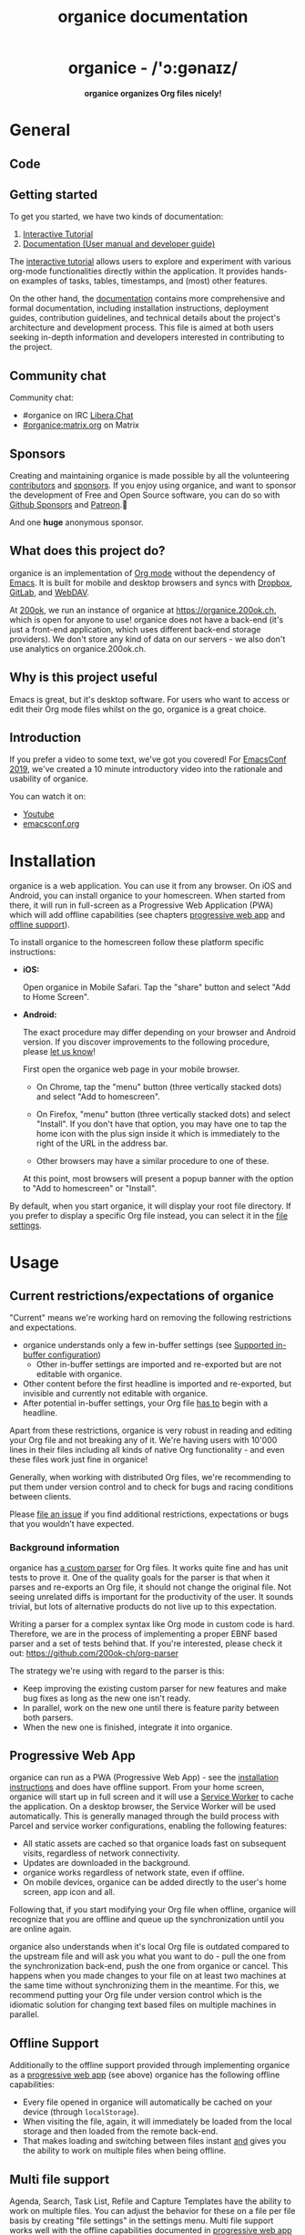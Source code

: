 # -*- org-adapt-indentation: nil; fill-column: 70; -*-
#+title: organice documentation

#+html: <h1 align="center">organice - /'ɔ:gənaɪz/</h1>

#+html: <p align="center"><b>organice organizes Org files nicely!</b></p>

#+html: <p align="center"> <img src="https://raw.githubusercontent.com/200ok-ch/organice/master/public/organice-small.png"/> </p>

* General
  :PROPERTIES:
  :CUSTOM_ID: general
  :END:

** Code

# REPO_PLACEHOLDER

# INFO: We're using inline =#+HTML= notation in favor of the much more
# readable =#+BEGIN_EXPORT html= notation, because GitHub uses legacy
# Org parsers and wouldn't render the latter. GitHub would render
# the legacy notation =#+BEGIN_HTML= which will not be properly
# exported from Emacs, because it's legacy. Hence the glorious
# solution: Write all HTML in one line.

#+HTML: <p> <a href="https://app.circleci.com/pipelines/github/200ok-ch/organice"> <img src="https://badgen.net/circleci/github/200ok-ch/organice?label=circleci%20master" /> </a> <a href='#'> <img src="https://uptimekuma.twohundredok.com/api/badge/15/uptime/720?label=30d" /> </a> <a href="https://matrix.to/#/#organice:matrix.org"> <img src="https://img.shields.io/matrix/organice:matrix.org?label=%23organice%3Amatrix.org" /> </a> </p>

** Getting started
:PROPERTIES:
:CUSTOM_ID: getting_started
:END:

To get you started, we have two kinds of documentation:

1. [[https://organice.200ok.ch/sample][Interactive Tutorial]]
2. [[https://organice.200ok.ch/documentation.html][Documentation (User manual and developer guide)]]

The [[https://organice.200ok.ch/sample][interactive tutorial]] allows users to explore and experiment with
various org-mode functionalities directly within the application. It
provides hands-on examples of tasks, tables, timestamps, and (most)
other features.

On the other hand, the [[https://organice.200ok.ch/documentation.html][documentation]] contains more comprehensive and
formal documentation, including installation instructions, deployment
guides, contribution guidelines, and technical details about the
project's architecture and development process. This file is aimed at
both users seeking in-depth information and developers interested in
contributing to the project.

** Community chat

Community chat:
- #organice on IRC [[https://libera.chat/][Libera.Chat]]
- [[https://matrix.to/#/#organice:matrix.org][#organice:matrix.org]] on Matrix


** Sponsors

Creating and maintaining organice is made possible by all the
volunteering [[https://github.com/200ok-ch/organice/graphs/contributors][contributors]] and [[https://github.com/sponsors/200ok-ch][sponsors]]. If you enjoy using organice,
and want to sponsor the development of Free and Open Source software,
you can do so with [[https://github.com/sponsors/200ok-ch][Github Sponsors]] and [[https://www.patreon.com/200ok][Patreon]].🙏

#+HTML: <p align="center"> <a href="https://github.com/mxparker"> <img src="https://github.com/mxparker.png" width="50px" alt="@mxparker"/> </a> <a href="https://github.com/nuts4nuts4nuts"> <img src="https://github.com/nuts4nuts4nuts.png" width="50px" alt="@nuts4nuts4nuts"/></a> </p>

And one *huge* anonymous sponsor.

** What does this project do?
   :PROPERTIES:
   :CUSTOM_ID: what-does-this-project-do
   :END:

organice is an implementation of [[http://orgmode.org/][Org mode]] without the dependency of
[[https://www.gnu.org/software/emacs/][Emacs]]. It is built for mobile and desktop browsers and syncs with
[[https://www.dropbox.com/][Dropbox]], [[https://gitlab.com/][GitLab]], and [[https://en.wikipedia.org/wiki/WebDAV][WebDAV]].

At [[https://200ok.ch/][200ok]], we run an instance of organice at https://organice.200ok.ch,
which is open for anyone to use! organice does not have a back-end
(it's just a front-end application, which uses different back-end
storage providers). We don't store any kind of data on our servers -
we also don't use analytics on organice.200ok.ch.

[[https://raw.githubusercontent.com/200ok-ch/organice/master/images/screenshot-overview.png]]

** Why is this project useful

Emacs is great, but it's desktop software. For users who want to
access or edit their Org mode files whilst on the go, organice is a
great choice.

** Introduction

If you prefer a video to some text, we've got you covered! For
[[https://emacsconf.org/2019/][EmacsConf 2019]], we've created a 10 minute introductory video into the
rationale and usability of organice.

#+html: <p align="center"><a href="https://www.youtube.com/watch?v=aQKc0hcFXCk"><img src="https://raw.githubusercontent.com/200ok-ch/organice/master/images/screenshot-introduction.png"/></a></p>

You can watch it on:

- [[https://www.youtube.com/watch?v=aQKc0hcFXCk][Youtube]]
- [[https://media.emacsconf.org/2019/05.html][emacsconf.org]]

* Installation
  :PROPERTIES:
  :CUSTOM_ID: installation
  :END:

organice is a web application. You can use it from any browser. On iOS
and Android, you can install organice to your homescreen. When started
from there, it will run in full-screen as a Progressive Web
Application (PWA) which will add offline capabilities (see chapters
[[#progressive_web_app][progressive web app]] and [[#offline_support][offline support]]).

To install organice to the homescreen follow these platform specific
instructions:

- *iOS:*

  Open organice in Mobile Safari. Tap the "share" button and select
  "Add to Home Screen".

- *Android:*

  The exact procedure may differ depending on your browser and Android
  version.  If you discover improvements to the following procedure,
  please [[https://organice.200ok.ch/documentation.html#contributing][let us know]]!

  First open the organice web page in your mobile browser.

  - On Chrome, tap the "menu" button (three vertically stacked dots)
    and select "Add to homescreen".

  - On Firefox, "menu" button (three vertically stacked dots)
    and select "Install". If you don't have that option, you may have
    one to tap the home icon with the plus sign inside it which
    is immediately to the right of the URL in the address bar.

  - Other browsers may have a similar procedure to one of these.

  At this point, most browsers will present a popup banner with the
  option to "Add to homescreen" or "Install".

By default, when you start organice, it will display your root file
directory. If you prefer to display a specific Org file instead, you
can select it in the [[https://organice.200ok.ch/settings][file settings]].

* Usage
  :PROPERTIES:
  :CUSTOM_ID: usage
  :END:
** Current restrictions/expectations of organice

"Current" means we're working hard on removing the following
restrictions and expectations.

- organice understands only a few in-buffer settings (see [[#in_buffer_settings][Supported
  in-buffer configuration]])
  - Other in-buffer settings are imported and re-exported but are not
    editable with organice.
- Other content before the first headline is imported and re-exported,
  but invisible and currently not editable with organice.
- After potential in-buffer settings, your Org file _has to_ begin
  with a headline.

Apart from these restrictions, organice is very robust in reading and
editing your Org file and not breaking any of it. We're having users
with 10'000 lines in their files including all kinds of native Org
functionality - and even these files work just fine in organice!

Generally, when working with distributed Org files, we're recommending
to put them under version control and to check for bugs and racing
conditions between clients.

Please [[https://github.com/200ok-ch/organice/issues/new][file an issue]] if you find additional restrictions, expectations
or bugs that you wouldn’t have expected.

*** Background information
    :PROPERTIES:
    :CUSTOM_ID: background-information
    :END:

organice has [[https://github.com/200ok-ch/organice/blob/master/src/lib/parse_org.js][a custom parser]] for Org files. It works quite fine and
has unit tests to prove it. One of the quality goals for the parser is
that when it parses and re-exports an Org file, it should not change
the original file. Not seeing unrelated diffs is important for the
productivity of the user. It sounds trivial, but lots of alternative
products do not live up to this expectation.

Writing a parser for a complex syntax like Org mode in custom code is
hard. Therefore, we are in the process of implementing a proper EBNF
based parser and a set of tests behind that. If you're interested,
please check it out: [[https://github.com/200ok-ch/org-parser]]

The strategy we're using with regard to the parser is this:

- Keep improving the existing custom parser for new features and make
  bug fixes as long as the new one isn't ready.
- In parallel, work on the new one until there is feature parity
  between both parsers.
- When the new one is finished, integrate it into organice.

** Progressive Web App
   :PROPERTIES:
   :CUSTOM_ID: progressive_web_app
   :END:

organice can run as a PWA (Progressive Web App) - see the
[[#installation][installation instructions]] and does have offline
support. From your home screen, organice will start up in full screen
and it will use a [[https://developer.mozilla.org/en-US/docs/Web/API/Service_Worker_API][Service Worker]] to cache the application. On a
desktop browser, the Service Worker will be used automatically. This
is generally managed through the build process with Parcel and service
worker configurations, enabling the following features:

- All static assets are cached so that organice loads fast on
  subsequent visits, regardless of network connectivity.
- Updates are downloaded in the background.
- organice works regardless of network state, even if offline.
- On mobile devices, organice can be added directly to the user's home
  screen, app icon and all.

Following that, if you start modifying your Org file when offline,
organice will recognize that you are offline and queue up the
synchronization until you are online again.

organice also understands when it's local Org file is outdated
compared to the upstream file and will ask you what you want to do -
pull the one from the synchronization back-end, push the one from
organice or cancel. This happens when you made changes to your file on
at least two machines at the same time without synchronizing them in
the meantime. For this, we recommend putting your Org file under
version control which is the idiomatic solution for changing text
based files on multiple machines in parallel.

** Offline Support
   :PROPERTIES:
   :CUSTOM_ID: offline_support
   :END:

Additionally to the offline support provided through implementing
organice as a [[#progressive_web_app][progressive web app]] (see above) organice has the
following offline capabilities:

- Every file opened in organice will automatically be cached on your
  device (through =localStorage=).
- When visiting the file, again, it will immediately be loaded from
  the local storage and then loaded from the remote back-end.
- That makes loading and switching between files instant _and_ gives
  you the ability to work on multiple files when being offline.

** Multi file support
   :PROPERTIES:
   :CUSTOM_ID: multi_file_support
   :END:

Agenda, Search, Task List, Refile and Capture Templates have the
ability to work on multiple files. You can adjust the behavior for
these on a file per file basis by creating "file settings" in the
settings menu. Multi file support works well with the offline
capabilities documented in [[#progressive_web_app][progressive web app]] and [[#offline_support][offline support]].

* Customization
  :PROPERTIES:
  :CUSTOM_ID: customization
  :END:

** General

Since organice implements Org mode, one might wonder if we plan to
duplicate the Emacs configuration strategy. In Emacs Org mode, there's
more than [[https://orgmode.org/worg/org-tutorials/org-customize.html][650 variables for customization]] - and on top of that,
there's often two ways to configure things:

1. Using elisp
2. Using [[https://orgmode.org/manual/In_002dbuffer-settings.html][in-buffer settings]]

Modifying Org behavior using elisp (variables) is certainly mighty and
powerful. However, the goal of organice is not to clone Emacs in full.
In fact, it could be argued that this is not possible. Emacs being a
LISP machine has inherent power that cannot be brought to a web
application. Instead, the goal is to make Org mode accessible on
smartphones and for non-Emacs users. For both use-cases, elisp
variable configuration is not an idiomatic or ergonomic option.

organice implements this customization strategy:

- Use in-buffer settings where appropriate
- Build custom and mobile friendly user interfaces where appropriate
  - For example [[#capture_templates][capture templates]]

** Supported in-buffer configuration
   :PROPERTIES:
   :CUSTOM_ID: in_buffer_settings
   :END:

*** In-buffer settings

- =#+TODO=
- =#+TYP_TODO=
- =#+SEQ_TODO=

*** =#+STARTUP:= options

- =nologrepeat=: Do not record when reinstating repeating item

*** Drawer properties
    :PROPERTIES:
    :END:

- =logrepeat= and =nologrepeat=: Whether to record when reinstating repeating item

#+BEGIN_EXAMPLE
   :PROPERTIES:
   :LOGGING:  logrepeat
   :END:
#+END_EXAMPLE


** Themes / Color scheme / Dark Mode / Light Mode
   :PROPERTIES:
   :CUSTOM_ID: themes
   :END:

organice bundles several popular color themes, each in =light mode=
and =dark mode=.

If you've set up a color scheme preference in your operating system,
organice will honor this preference. It uses the
=prefers-color-scheme= media query for this. Here, you can see if your
browser supports this media query: https://caniuse.com/?search=prefers-color-scheme

If you change your color scheme preference directly within organice,
this naturally overrides your operating system preference. The color
schemes in organice are implemented in a strategy pattern, so that
adding new themes is quite easy.

These themes come bundled with organice:

*** Solarized

#+html: <p align="center">
#+html: <img style="height: 30em;"src="https://github.com/200ok-ch/organice/wiki/images/themes/solarized_light.png"/>
#+html: &nbsp;
#+html: <img style="height: 30em;"src="https://github.com/200ok-ch/organice/wiki/images/themes/solarized_dark.png"/>
#+html: </p>

*** One

#+html: <p align="center">
#+html: <img style="height: 30em;"src="https://github.com/200ok-ch/organice/wiki/images/themes/one_light.png"/>
#+html: &nbsp;
#+html: <img style="height: 30em;"src="https://github.com/200ok-ch/organice/wiki/images/themes/one_dark.png"/>
#+html: </p>

*** Gruvbox
#+html: <p align="center">
#+html: <img style="height: 30em;"src="https://github.com/200ok-ch/organice/wiki/images/themes/gruvbox_light.png"/>
#+html: &nbsp;
#+html: <img style="height: 30em;"src="https://github.com/200ok-ch/organice/wiki/images/themes/gruvbox_dark.png"/>
#+html: </p>

*** Smyck
#+html: <p align="center">
#+html: <img style="height: 30em;"src="https://github.com/200ok-ch/organice/wiki/images/themes/smyck_light.png"/>
#+html: &nbsp;
#+html: <img style="height: 30em;"src="https://github.com/200ok-ch/organice/wiki/images/themes/smyck_dark.png"/>
#+html: </p>

*** Code
#+html: <p align="center">
#+html: <img style="height: 30em;"src="https://github.com/200ok-ch/organice/wiki/images/themes/one_light.png"/>
#+html: &nbsp;
#+html: <img style="height: 30em;"src="https://github.com/200ok-ch/organice/wiki/images/themes/one_dark.png"/>
#+html: </p>

** Other customizations

For some customizations, organice exposes a mobile friendly user
interface. Please find them in the 'settings' view (cogs icon in the
header on the right).

[[https://raw.githubusercontent.com/200ok-ch/organice/master/images/screenshot-settings.png]]

* Development
  :PROPERTIES:
  :CUSTOM_ID: development
  :END:

organice is built with [[https://reactjs.org/][React]] and [[https://redux.js.org/][Redux]]. It was bootstrapped with
[[https://parceljs.org/][Parcel]] as its build tool. The tests are written with [[https://testing-library.com/docs/react-testing-library/intro][React Testing Library]].
The internal data structures are written as immutable persistent
data collections with the [[https://github.com/immutable-js/immutable-js][Immutable]] library.

** Prerequisites

You will need a version of the Node.js engine installed which fulfills
the requirement stated in =package.json=. If you don't already have
this installed, it is recommended to install it via [[https://github.com/nvm-sh/nvm][nvm]]. The organice
repository already contains an =.nvmrc= file, so once you have nvm
installed, the following commands should be sufficient:

#+BEGIN_SRC shell
nvm install
nvm use
#+END_SRC

If you have the [[https://nixos.org/][Nix package manager]] installed, just type:

: nix develop

** Setup

*** Installation of packages

To install the necessary packages, run:

#+BEGIN_SRC shell
yarn install --production=false
#+END_SRC

*** Setup any of the synchronization back-ends

organice can sync your Org files using Dropbox, GitLab, and WebDAV as
back-ends.

If you want to develop a feature that needs synchronization, then you
will have to set up any of those options. If you want to work on a
feature that does not need synchronization, you can skip this step.

**** WebDAV

organice has support for WebDAV and ships with a Docker container with
a WebDAV server based on Apache. You can make use of that and use this
WebDAV back-end for local development.

Having said that, if you're a Dropbox, then it's convenient to have a
working setup for it if you want to test on files that are already in
those back-ends. But it doesn't have to be a barrier, just to get
started. And maybe you don't want to host your files with either of
them anyway and use WebDAV all the way.

In any case, [[https://organice.200ok.ch/documentation.html#faq_webdav][here's how to get running locally with a WebDAV setup]].

**** Dropbox or GitLab

To test against your own Dropbox or GitLab application, you'll need to create a
~.env~ file by copying [[https://github.com/200ok-ch/organice/blob/master/.env.sample][.env.sample]] to just ~.env~.

#+BEGIN_SRC shell
cp .env.sample .env
#+END_SRC

Then, fill in the blanks in ~.env~ with your Dropbox or GitLab
credentials. More information about that is in the section
[[https://organice.200ok.ch/documentation.html#synchronization_back_ends][Synchronization back-ends]].

*** Running the application

#+BEGIN_SRC shell
yarn start
#+END_SRC

*** Running the tests:

#+BEGIN_SRC shell
yarn test
#+END_SRC

*** Search
:PROPERTIES:
:CUSTOM_ID: search_grammar
:END:

For searching the Org file, there's a [[https://github.com/200ok-ch/organice/blob/master/src/lib/headline_filter_parser.grammar.pegjs][grammar]] for the search
clause. It's written in [[https://pegjs.org/][pegjs]]. Generating the parser code happens
automatically on =yarn start|build|test=. When working on the parser,
you can manually generate it with:

#+BEGIN_SRC shell
./bin/compile_search_parser.sh
#+END_SRC

** Testing

When you're developing a new feature and you want to manually test it,
it's best to check it out in a Desktop browser and on your smartphone.
This is how you do that:

*** Desktop

Run the application with =yarn start= which will open organice in your
configured default browser. Alternatively, visit
=http://localhost:3000= in the browser of your choice.

*** Smartphone

There are multiple options on how you can connect from your smartphone
to your computer running organice.

When running organice with =yarn start=, it will show you all the IPs
that the application server is bound to. One will be local to your
computer, one will be on your network (if you're connected to a LAN or
Wifi, that is).

If your smartphone has access to the same network, you can access it
with the given IP address and port number.

If your new feature doesn't require a synchronization back-end, just
open the =sample.org= file which doesn't require a login. You're good
to go.

*Synchronizing with Dropbox or GitLab*

If your new feature does require the Dropbox or GitLab synchronization
back-end, there's an extra step you need to perform.

Both Dropbox and GitLab require a whitelist of domains that they
can be synchronized from. The whitelist for local domains is
exclusively short: =http://localhost:3000=.

Hence, to be able to login from your phone to your dev instance of
organice, you'll need to set up [[https://help.ubuntu.com/community/SSH/OpenSSH/PortForwarding][port forwarding]]. If you have a shell
on your phone and an ssh client, you can do that with the following
command:

#+BEGIN_SRC shell
ssh -L 3000:localhost:3000 user-dev-machine
#+END_SRC

If you don't have a shell on your phone, you can use a dedicated SSH
application (like [[https://www.termius.com/][Termius]]).

** Debugging Tests

Apart from the popular choice of =console.log=-debugging, it's easy to
use Chrome or Chromium for debugging tests.

Place a =debugger;= statement in any test, then run:

#+begin_src shell
yarn test:dbg
#+end_src

This will start running your Jest tests, but pause before executing to
allow a debugger to attach to the process.

Open the following in Chrome:

#+begin_example
about:inspect
#+end_example

After opening that link, the Chrome Developer Tools will be displayed.
Select inspect on your process and a breakpoint will be set at the
first line of the test script (this is done to give you time to open the
developer tools and to prevent Jest from executing before you have time
to do so). Click the button that looks like a "play" button in the
upper right hand side of the screen to continue execution. When
Jest executes the test that contains the debugger statement, execution
will pause and you can examine the current scope and call stack.

For more details on test configuration after migrating from Create React App,
see the Parcel migration guide:
https://parceljs.org/migration/cra/#6.-migrate-tests

** Automatic deployments of reference instance

The productive reference instance of organice is deployed to
https://organice.200ok.ch/. On merging a pull request to =master=,
code and documentation are automatically deployed to production.

For more complicated features (aka epics) that require more than one
pull request, there is a reference stage instance on
[[https://staging.organice.200ok.ch/]]. When working on epics, we follow
the popular [[https://nvie.com/posts/a-successful-git-branching-model/][nvie git branching model]] in that we successively create
feature branches against =develop= until the epic is finished. On
merging a pull request to =develop=, code and documentation are
automatically deployed to stage.

** Contributions

Please see our [[https://github.com/200ok-ch/organice/blob/master/CONTRIBUTING.org][contributor guidelines]] and our [[https://github.com/200ok-ch/organice/blob/master/CODE_OF_CONDUCT.md][code of conduct]].

** Mockups
   :PROPERTIES:
   :CUSTOM_ID: mockups
   :END:

When discussing new UX, it is often helpful to add a mockup to the
discussion to ensure that everyone is on the same page. When a new
contributor suggests a UX change and it's not trivial, we will ask to
include a mockup to the issue.

Of course, you're completely free to create such a mockup with
whatever tool you feel comfortable with. A scan of a pen and paper
will do, using [[https://inkscape.org/][Inkscape]] or Illustrator is nice and so on. If you don't
have a personal preference, and want to get going quickly, you can use
the mockup included in this repository. Find the file
/[[https://github.com/200ok-ch/organice/blob/master/doc/mockups/organice-mockup.excalidraw][doc/mockups/organice-mockup.excalidraw]] and upload it to the open
source sketching tool [[https://excalidraw.com/][excalidraw.com]]. There, make any changes you
like, and export the result as either .png or .excalidraw and attach
it to the original issue.

NB: The .excalidraw file can also be opened by any SVG capable tool
like [[https://inkscape.org/][Inkscape]].

* Deployment
  :PROPERTIES:
  :CUSTOM_ID: deployment
  :END:

Since organice is a front-end only application, it can easily be
deployed to any server capable of serving a static application.

Please note: If you want the hosted application to connect to Dropbox,
GitLab or WebDAV, please read the section on [[https://organice.200ok.ch/documentation.html#synchronization_back_ends][Synchronization
back-ends]].

** FTP

First create the production build locally: =yarn run build=
Note: Creating a build will actually make your =REACT_APP_*= variables
from the =.env= file available under =process.env= even though it'll
be a front-end application.

And then upload to your web-server. Here's a sample script for your
convenience:

#+BEGIN_SRC shell
HOST='your_ftp_server_host'
USER='ftp_user'
PASSWD='ftp_password'

lftp $HOST <<END_SCRIPT
user $USER $PASSWD
mirror -R build/
quit
END_SCRIPT
exit 0
#+END_SRC

The reference instance (https://organice.200ok.ch), for example, is
deployed via FTP. The full build script is in
[[https://github.com/200ok-ch/organice/blob/master/bin/compile_and_upload.sh][bin/compile\_and\_upload.sh]].

** Docker
   :PROPERTIES:
   :CUSTOM_ID: docker
   :END:

organice is also available as a Docker image.

The docker image recognizes a couple of environment variables. For
example =REACT_APP_WEBDAV_URL= prefills the URL field in the WebDAV
signin form. See [[https://github.com/200ok-ch/organice/blob/master/docker-compose.yml][docker-compose.yml]] for an example how to use it.

A full list of such environment variables can be found in [[https://github.com/200ok-ch/organice/blob/master/.env.sample][.env.sample]].
The prefix =REACT_APP_= has to be replaced with =ORGANICE_=. The
naming should be pretty self explanatory.

*** With =docker-compose=

Organice provides a unified =docker-compose.yml= file that supports both production and development environments using profiles.

**** Production

To download and run the latest production-ready image (or build it locally if not available). This uses the =organice= service defined in the =docker-compose.yml= file:

#+BEGIN_SRC shell
docker compose --profile prod up -d organice
#+END_SRC

The webserver will be listening on port 5000 by default: http://localhost:5000

To build the production image yourself and run it:
#+BEGIN_SRC shell
docker compose --profile prod build organice
docker compose --profile prod up -d organice
#+END_SRC

The production image is optimized for size and contains only the necessary files to run organice.

**** Development

To set up a development environment with the source code mounted for hot-reloading. This uses the =organice-dev= service:

#+BEGIN_SRC shell
docker compose --profile dev up -d organice-dev
#+END_SRC

This starts a container running a bash shell (via =tail -f /dev/null= to keep it alive). You can then execute commands inside it:

#+BEGIN_SRC shell
# Start the development server (Parcel)
docker compose --profile dev exec organice-dev yarn start

# Run tests
docker compose --profile dev exec organice-dev yarn test

# Open an interactive shell in the container
docker compose --profile dev exec organice-dev bash
#+END_SRC

The development server is typically available on port 3000: http://localhost:3000. Note that the =organice-dev= service in =docker-compose.yml= maps port 3000 on your host to port 3000 in the container.

*** Without docker-compose (Running Production Image)

If you prefer to run the production image directly without docker-compose (after pulling it from Docker Hub or building it locally using =docker build --target production -t twohundredok/organice:latest .=):

#+BEGIN_SRC shell
docker run -p 5000:5000 --name organice twohundredok/organice:latest
#+END_SRC

Again the webserver is listening on port 5000 and can be reached here:
http://localhost:5000
** Heroku
Assuming, you have an account and have installed the [[https://devcenter.heroku.com/articles/heroku-cli][command line
tools]], deployment is as easy as:

#+BEGIN_SRC shell
heroku create
heroku config:set ON_HEROKU=1
git push heroku master
#+END_SRC

** Synchronization back-ends
   :PROPERTIES:
   :CUSTOM_ID: synchronization_back_ends
   :END:

*** Dropbox
    :PROPERTIES:
    :CUSTOM_ID: dropbox
    :END:

To configure your own instance of organice for Dropbox, please go [[https://www.dropbox.com/developers/apps/][to
the Dropbox developer console]], create a new app and configure the
resulting =clientId= in a newly created ~.env~ file (analogous to
~.env.sample~) as the value of the key =REACT_APP_DROPBOX_CLIENT_ID=.

Make sure to add your own host URL (or ~http://localhost:3000/~ for local development) as =Redirect URI=.
Your dropbox app needs permission to read and write files.

*** WebDAV
    :PROPERTIES:
    :CUSTOM_ID: webdav
    :END:

**** General

With WebDAV support, organice can potentially be used with a multitude
of synchronization back-ends: Client/Server services [[https://doc.owncloud.com/server/user_manual/files/access_webdav.html][ownCloud]],
[[https://docs.nextcloud.com/server/latest/user_manual/en/files/access_webdav.html][Nextcloud]] and [[https://manual.seafile.com/extension/webdav/][Seafile]], but also self hosted dedicated WebDAV servers
like [[https://httpd.apache.org/docs/2.4/mod/mod_dav.html][Apache]] or [[https://nginx.org/en/docs/http/ngx_http_dav_module.html][Nginx]].

**** More information

In the [[https://organice.200ok.ch/documentation.html#faq_webdav][WebDAV FAQ]], you'll find lots more information regarding WebDAV:

  - A screencast of how organice works when logging in to a WebDAV
    server
  - Documentation how on to setup your own WebDAV Server with Apache2
    on Debian
  - Documentation how to configure Nextcloud behind haproxy to allow
    WebDAV
  - Documentation on Nextcloud sharing

*** GitLab
    :PROPERTIES:
    :CUSTOM_ID: gitlab
    :END:

To configure your own instance of organice for GitLab, please create
an OAuth application by going to [[https://gitlab.com/-/profile/applications][GitLab's application settings for
your profile]] and filling out the form with the following details:

- Name: "organice test" (or whatever you prefer)
- Redirect URI: ~http://localhost:3000/~ for local development, or
  whatever domain you are hosting it with.
- Confidential: /uncheck/ this
- Expire access tokens: leave checked
- Scopes: =api= only

Once filled out, click "save application" and keep this page open.
Then, create a new ~.env~ file (analogous to ~.env.sample~) and set
the following variables:

- =REACT_APP_GITLAB_CLIENT_ID=: The value that GitLab provides for
  =Application ID=
- =REACT_APP_GITLAB_SECRET=: The value that GitLab provides for =Secret=.

You may also refer to [[https://docs.gitlab.com/ee/integration/oauth_provider.html#user-owned-applications][GitLab's documentation]] for more information
regarding OAuth applications, if interested.

*** Encryption
    :PROPERTIES:
    :CUSTOM_ID: encryption
    :END:

If you do not trust your data with third parties like Dropbox, you are
free to use Gitlab ([[https://about.gitlab.com/solutions/open-source/][which is open-source]]) or host your own [[https://organice.200ok.ch/documentation.html#webdav][WebDAV]]
server and take any number of precautionary measures.

For example, you can encrypt your data on disk. organice itself is
just a front-end application, requires no server and has no tracking
system. Therefore, the data within any organice instance (self hosted
or not) is already only accessible to you, your browser and the
network between your browser and your chosen back-end. Therefore, if you
have a strong SSL certificate configured on your WebDAV server and
organice instance, then organice will communicate securely via HTTPS
to your server where your data is as secure as you make it. Then, your
data will be encrypted and inaccessible to any third party.

Of course, security is hard. So the above statement is not a
guarantee, but a guideline. You're responsible to ensure that the
technologies employed (HTTPS, SSL, WebDAV, Browser, etc) are up to
date and secure.

** Routing
   :PROPERTIES:
   :CUSTOM_ID: routing
   :END:

Whilst organice is a true [[https://developer.mozilla.org/en-US/docs/Glossary/SPA][Single Page Application]] (SPA) and therefore
has no back-end whatsoever, this does have an implication for
deployment with regard to routing. For routes like =example.com/foo=
to work, we need a little something extra. Within the context of a
running SPA, =/foo= would be matched by the React Router and the
proper page would be rendered by JavaScript. When initially requesting
a route like that from the web server itself, the SPA is not running
yet and the web server itself wouldn't find a file called =/foo=. It
would return a 404. The whole topic is explained in depth in this SO
answer: https://stackoverflow.com/a/36623117

For https://organice.200ok.ch we've opted to:

- Use the modern HTML5 history API with [[https://github.com/ReactTraining/react-router/blob/master/packages/react-router-dom/docs/api/BrowserRouter.md][BrowserRouter]]
- Not configure a back-end for isomorphic routing, because it would
  complicate application and deployment unnecessarily (SEO is a
  non-issue for organice)
- Use good old [[https://httpd.apache.org/][Apache Webserver]] for hosting the compiled static assets

Therefore configuring a catchall is as easy as setting up a
=.htaccess= file in the root of the organice folder containing:

#+BEGIN_EXAMPLE
RewriteEngine On
RewriteCond %{DOCUMENT_ROOT}%{REQUEST_URI} -f [OR]
RewriteCond %{DOCUMENT_ROOT}%{REQUEST_URI} -d
RewriteRule ^ - [L]

RewriteRule ^ /index.html [L]
#+END_EXAMPLE

N.B.: If you're using WebDAV as a sync back-end, and the =RewriteRule= is
allowed to apply to a WebDAV directory, it will break PUT requests to
upload new files! [[https://organice.200ok.ch/documentation.html#webdav_apache_rewrite_engine][Here's documentation]] on how to configure both
features together correctly.

* Contrib
  :PROPERTIES:
  :CUSTOM_ID: contrib
  :END:

organice aims to follow the 'batteries included' philosophy. For
example, the documentation is rather extensive and includes wider
topics than just its own functionality - for example it includes
documentation on various tested [[https://organice.200ok.ch/documentation.html#deployment][deployment strategies]].

However, the community regularly comes up with a whole range of
options on how to use organice more effectively for specific
use-cases. Sometimes, these options are generic enough so that the
maintainers take the functionality into core. Sometimes, it's not that
well suited to be added into core, but still is potentially very well
suited to a wider range of users. For that, organice follows the
=contrib= model which many bigger projects use (i.e. [[https://orgmode.org/worg/org-contrib/][Org mode]]) for
such contributions.

Please see the [[https://github.com/200ok-ch/organice/tree/master/contrib][contrib folder]] for details.

* Capture templates
  :PROPERTIES:
  :CUSTOM_ID: capture_templates
  :END:

organice supports capture templates by implementing a flexible
mechanism using URL parameters. These three of the following
parameters are required and must be URL encoded:

- ~captureTemplateName~: the name of the capture template to use. This
  capture template must already exist in Settings > Capture templates.
- ~captureFile~: the =path= for Dropbox
  of the file in which to execute the capture template.
- ~captureContent~: the content you'd like to capture. This content
  will be placed at the cursor position if specified in the capture
  template (with ~%?~), or at the end of the template if it's not
  specified.

You can also specify additional custom variables for use in your
templates. They should be in the format ~captureVariable_<your custom
variable>~, and should also be URL encoded. In your capture template
they'd show up as ~%<your custom variable>~.

organice allows you to specify where the captured content will be
inserted, via a "header path" which is a list of headers to match.  If
the list is empty, the content will be inserted at the end of the
file, or the beginning if the prepend option is selected.

** Examples
*** Simple: Capture a string

Say, you want to capture thoughts/todos as they occur to you. You
might want to have a capture template to just get these things out of
your head.

This makes for a good "Inbox" capture template:

*Capture Template*

#+BEGIN_EXAMPLE
  ,* TODO %?
  %U
#+END_EXAMPLE

*Example URL*

https://organice.200ok.ch?captureTemplateName=Inbox&captureContent=Read+up+on+capture+templates&captureFile=/org/things.org

*Result*

#+BEGIN_EXAMPLE
  ,* TODO Read up on capture templates
  [2019-09-08 Sun 20:54]
#+END_EXAMPLE

*** With custom variable
    :PROPERTIES:
    :CUSTOM_ID: media_capture
    :END:

If you want to add web pages to a reading queue (with a title, a
capture date and a URL), this would be a good starting point:

*Capture Template*

#+BEGIN_EXAMPLE
  ,* %?
  %u

  - URL: %mediaURL
#+END_EXAMPLE

*Example URL*

https://organice.200ok.ch?captureTemplateName=Media&captureContent=Play+Emacs+like+an+instrument&captureFile=/org/media.org&captureVariable_mediaURL=https://200ok.ch/posts/2018-04-27_Play_Emacs_like_an_Instrument.html

*Result*

#+BEGIN_EXAMPLE
  ,* Play Emacs like an instrument
  [2019-09-08 Sun]

  - URL: https://200ok.ch/posts/2018-04-27_Play_Emacs_like_an_Instrument.html
#+END_EXAMPLE

* Bookmarklets
  :PROPERTIES:
  :CUSTOM_ID: bookmarklets
  :END:

Since organice is a web application, you can use the capture templates
feature to create bookmarklets, of course! For example, if you want a
bookmarklet to add the current page (title, capture date and URL) to
your reading queue using [[#media_capture][this capture template]], all you need is a
little bit of JavaScript:

#+BEGIN_SRC javascript
  javascript:(function() {
    const {title} = document;
    const url = `https://organice.200ok.ch?captureTemplateName=Media&captureContent=${title}&captureFile=/org/media.org&captureVariable_mediaURL=${window.location.href}`;
    window.open(url, "_blank");
  })()
#+END_SRC

** Bookmarklets Demo

*** iOS

This is what using a bookmarklet to capture a website looks like in iOS:

[[https://github.com/200ok-ch/organice/wiki/videos/demo-bookmarklet-iOS.gif]]

* Siri integration
  :PROPERTIES:
  :CUSTOM_ID: siri_integration
  :END:

The organice capture mechanism integrates very nicely with the
[[https://support.apple.com/guide/shortcuts/welcome/ios][Siri
Shortcuts]] feature in iOS, allowing you to use Siri to execute
capture templates.

You can use [[https://www.icloud.com/shortcuts/14f91f8cf8f547a183a0734396240984][this sample Shortcut]] to get started with this right away
in iOS 12 or newer. Open the link on your iOS device and click "Get
Shortcut". Then open up the Shortcuts app and edit the template by
following the directions in the comments. Then [[https://support.apple.com/en-us/HT209055][record a Siri trigger]]
and you're good to go!

* Comparison
  :PROPERTIES:
  :CUSTOM_ID: comparison
  :END:

** Beorg

Before starting work on organice, [[https://github.com/munen/][@munen]] (the original maintainer)
used Beorg and donated to it multiple times, because he was very happy
to have a good option to access Org files on my phone with it.

The important differences to him were:

- organice is FOSS which is very much in the spirit of Org whilst
  Beorg is proprietary
- organice is web based, so there is no lock-in to a specific device
  or OS

** org-web

organice has a shared history with [[https://github.com/DanielDe/org-web][org-web]]. In fact, it is a friendly
fork. organice differs from org-web in that:

- organice is a community driven project. See our
  - [[https://github.com/200ok-ch/organice/blob/master/CODE_OF_CONDUCT.md][Code of conduct]]
  - [[https://github.com/200ok-ch/organice/blob/master/CONTRIBUTING.org][Contributing guidelines]]
  - Community chat: #organice on IRC [[https://libera.chat/][Libera.Chat]], or [[https://matrix.to/#/!DfVpGxoYxpbfAhuimY:matrix.org?via=matrix.org&via=ungleich.ch][#organice:matrix.org]] on Matrix
    on Matrix

- organice has the commitment of a Swiss company (200ok llc: https://200ok.ch/)
  behind it to continually work on it.
  - 200ok has a strong track record in fostering Free and Open Source
    Software (https://200ok.ch/floss.html) and has co-organized
    [[https://200ok.ch/tags/emacsconf.html][EmacsConf 2019]].
  - That's also why organice is Free Software (with the strong
    [[https://github.com/200ok-ch/organice/blob/master/LICENSE][AGPL-3.0]] license) whereas org-web is Open Source (with [[https://github.com/DanielDe/org-web/blob/master/LICENSE][The
    Unlicense]]).
  - The continuous effort yields a certain power over time. At the
    time of writing this, organice has many times more commits (~2400
    vs ~600) and contributors (36 vs. 9). Of course, quantity doesn't
    trump quality. However, many of the new contributors brought
    significant features and improvements, not just tiny patches.

- organice initially focused on becoming bug free - for example on
  parsing and exporting org files correctly.
- organice continues to evolve independently with its own feature
  set. For example, it has [[https://organice.200ok.ch/documentation.html#faq_webdav][WebDAV support]]. For a list of all user
  visible changes, please see [[https://github.com/200ok-ch/organice/blob/master/changelog.org][the changelog]].
- organice is a project with equal focus on mobile as desktop
  browsers.
- org-web [[https://github.com/DanielDe/org-web/issues/75][tracks users]] with Google Analytics. organice [[https://github.com/200ok-ch/organice/issues/41][does not]].
- organice has great documentation:
  https://organice.200ok.ch/documentation.html


*** What's new?

To see how organice differs from org-web, please consult the [[https://github.com/200ok-ch/organice/blob/master/changelog.org][changelog]]
which contains the user visible changes since forking.

*** Acknowledgment

We are extraordinarily grateful to DanielDe, the original creator!

We forked the project, because we have different visions on how to go
forward. He envisions a mobile only solution, we think it's great to
have organice be available to any browser to enable anyone on the go
or any non-Emacs user easy access to Org files. Also, DanielDe thinks
of org-web as [[https://github.com/DanielDe/org-web//issues/72][his pet project]] whereas organice has the full power of
[[https://200ok.ch][200ok llc]] behind it whilst building a strong self-sufficient community
around it.

Thank you for all, DanielDe!🙏

* Attributions
  :PROPERTIES:
  :CUSTOM_ID: attributions
  :END:

** Logo

Illustration credit: [[https://www.vecteezy.com/][Vecteezy.com]]
